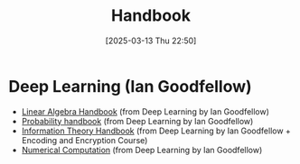 #+title:      Handbook
#+date:       [2025-03-13 Thu 22:50]
#+filetags:   :handbook:meta:
#+identifier: 20250313T225011

* Deep Learning (Ian Goodfellow)
+ [[denote:20250313T195940][Linear Algebra Handbook]] (from Deep Learning by Ian Goodfellow)
+ [[denote:20250313T212329][Probability handbook]] (from Deep Learning by Ian Goodfellow)
+ [[denote:20250313T225239][Information Theory Handbook]] (from Deep Learning by Ian Goodfellow + Encoding and Encryption Course)
+ [[denote:20250314T161018][Numerical Computation]] (from Deep Learning by Ian Goodfellow) 
